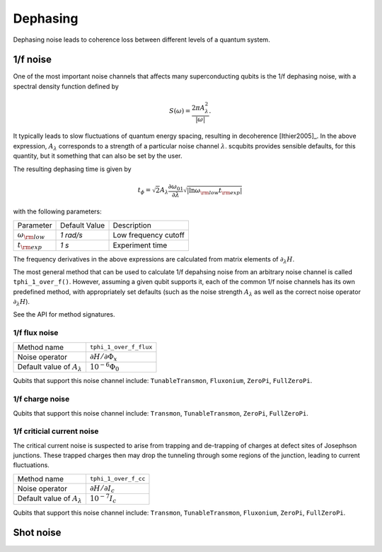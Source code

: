 .. scqubits
   Copyright (C) 2017 and later, Jens Koch & Peter Groszkowski

Dephasing
==============

Dephasing noise leads to coherence loss between different levels of a quantum system. 


1/f noise
---------------

One of the most important noise channels that affects many superconducting qubits is the 1/f dephasing noise, with a spectral density function defined by 

.. math::

   S(\omega) = \frac{2 \pi A_{\lambda}^{2} }{|\omega|}.

It typically leads to slow fluctuations of quantum energy spacing, resulting in decoherence [Ithier2005]_. 
In the above expression, :math:`A_{\lambda}` corresponds to a strength of a particular noise channel :math:`\lambda`. scqubits provides sensible defaults, for this quantity, but it something that can also be set by the user. 

The resulting dephasing time is given by 

.. math::

   t_{\phi} = \sqrt{2} A_{\lambda} \frac{\partial \omega_{01}}{\partial \lambda}  \sqrt{| \ln \omega_{\rm low} t_{\rm exp} |}


with the following parameters:

+-----------------------------+---------------+---------------------------------+
| Parameter                   | Default Value | Description                     |
+-----------------------------+---------------+---------------------------------+
| :math:`\omega_{\rm low}`    |  `1 rad/s`    | Low frequency cutoff            |
+-----------------------------+---------------+---------------------------------+
| :math:`t_{\rm exp}`         |  `1 s`        | Experiment time                 |
+-----------------------------+---------------+---------------------------------+

The frequency derivatives in the above expressions are calculated from matrix elements of :math:`\partial_\lambda H`. 

The most general method that can be used to calculate 1/f depahsing noise from an arbitrary noise channel is called ``tphi_1_over_f()``. However, assuming a given qubit supports it, each of the common 1/f noise channels has its own predefined method, with appropriately set defaults (such as the noise strength :math:`A_{\lambda}` as well as the correct noise operator :math:`\partial_\lambda H`).


See the API for method signatures. 

1/f flux noise
^^^^^^^^^^^^^^^^^^^^^

+--------------------------------------------+-----------------------------------------+
| Method name                                | ``tphi_1_over_f_flux``                  |
+--------------------------------------------+-----------------------------------------+
| Noise operator                             | :math:`\partial H/\partial \Phi_{x}`    |
+--------------------------------------------+-----------------------------------------+
| Default value of  :math:`A_{\lambda}`      |  :math:`10^{-6} \Phi_0`                 |
+--------------------------------------------+-----------------------------------------+


Qubits that support this noise channel include: ``TunableTransmon``, ``Fluxonium``, ``ZeroPi``, ``FullZeroPi``.

1/f charge noise
^^^^^^^^^^^^^^^^^^^^^

+--------------------------------------------+-----------------------------------------+
| Method name                                | ``tphi_1_over_ng``                      |
+--------------------------------------------+-----------------------------------------+
| Noise operator                             | :math:`\partial H/\partial n_g`        |
+--------------------------------------------+-----------------------------------------+
| Default value of  :math:`A_{\lambda}`      |  :math:`10^{-4} e`                      |
+--------------------------------------------+-----------------------------------------+

Qubits that support this noise channel include: ``Transmon``, ``TunableTransmon``, ``ZeroPi``, ``FullZeroPi``.

1/f criticial current noise
^^^^^^^^^^^^^^^^^^^^^^^^^^^^
The critical current noise is suspected to arise from trapping and de-trapping of charges at defect sites of Josephson junctions. These trapped charges then may drop the tunneling through some regions of the junction, leading to current fluctuations.   

+--------------------------------------------+-----------------------------------------+
| Method name                                | ``tphi_1_over_f_cc``                    |
+--------------------------------------------+-----------------------------------------+
| Noise operator                             | :math:`\partial H/\partial I_{c}`       |
+--------------------------------------------+-----------------------------------------+
| Default value of  :math:`A_{\lambda}`      |  :math:`10^{-7} I_{c}`                  |
+--------------------------------------------+-----------------------------------------+


Qubits that support this noise channel include: ``Transmon``, ``TunableTransmon``, ``Fluxonium``, ``ZeroPi``, ``FullZeroPi``.

Shot noise
---------------

.. todo:: To be added for certain qubits



